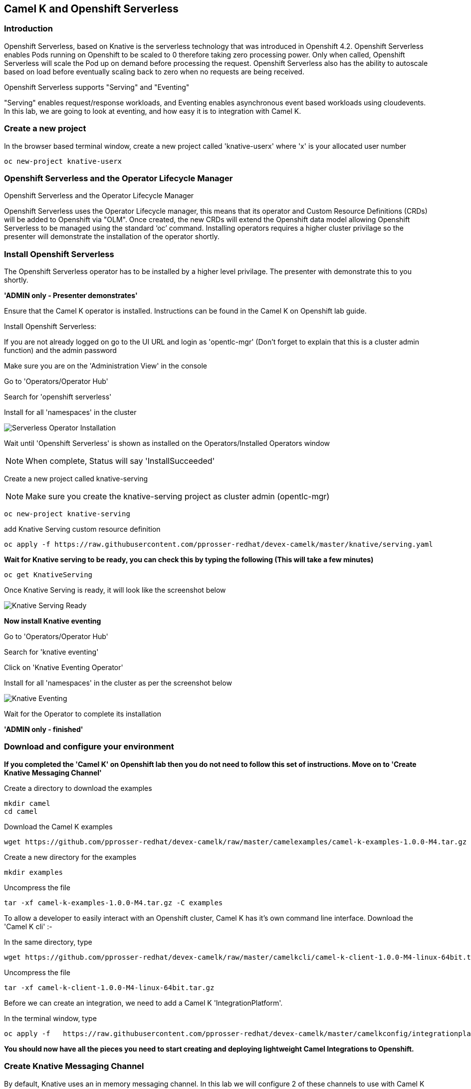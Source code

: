 == Camel K and Openshift Serverless

=== Introduction

Openshift Serverless, based on Knative is the serverless technology that was introduced in Openshift 4.2. Openshift Serverless enables Pods running on Openshift to be scaled to 0 therefore taking zero processing power. Only when called, Openshift Serverless will scale the Pod up on demand before processing the request. Openshift Serverless also has the ability to autoscale based on load before eventually scaling back to zero when no requests are being received. 

Openshift Serverless supports "Serving" and "Eventing"

"Serving" enables request/response workloads, and Eventing enables asynchronous event based workloads using cloudevents. In this lab, we are going to look at eventing, and how easy it is to integration with Camel K.

=== Create a new project

In the browser based terminal window, create a new project called 'knative-userx' where 'x' is your allocated user number 

[source,shell]
----
oc new-project knative-userx
----

=== Openshift Serverless and the Operator Lifecycle Manager

.Openshift Serverless and the Operator Lifecycle Manager
****
Openshift Serverless uses the Operator Lifecycle manager, this means that its operator and Custom Resource Definitions (CRDs) will be added to Openshift via "OLM". Once created, the new CRDs will extend the Openshift data model allowing Openshift Serverless to be managed using the standard ‘oc’ command. Installing operators requires a higher cluster privilage so the presenter will demonstrate the installation of the operator shortly.
****

=== Install Openshift Serverless

The Openshift Serverless operator has to be installed by a higher level privilage. The presenter with demonstrate this to you shortly. 

*'ADMIN only - Presenter demonstrates'*

Ensure that the Camel K operator is installed. Instructions can be found in the Camel K on Openshift lab guide.

Install Openshift Serverless:

If you are not already logged on go to the UI URL and login as 'opentlc-mgr' (Don’t forget to explain that this is a cluster admin function) and the admin password

Make sure you are on the 'Administration View' in the console

Go to 'Operators/Operator Hub'

Search for 'openshift serverless'

Install for all 'namespaces' in the cluster

image::camekknative-1.png[Serverless Operator Installation]

Wait until 'Openshift Serverless' is shown as installed on the Operators/Installed Operators window

NOTE: When complete, Status will say 'InstallSucceeded'

Create a new project called knative-serving

NOTE: Make sure you create the knative-serving project as cluster admin (opentlc-mgr)

[source,shell]
----
oc new-project knative-serving
----

add Knative Serving custom resource definition

[source,shell]
----
oc apply -f https://raw.githubusercontent.com/pprosser-redhat/devex-camelk/master/knative/serving.yaml
----

*Wait for Knative serving to be ready, you can check this by typing the following (This will take a few minutes)*

[source,shell]
----
oc get KnativeServing
----

Once Knative Serving is ready, it will look like the screenshot below

image::camekknative-2.png[Knative Serving Ready]

*Now install Knative eventing*

Go to 'Operators/Operator Hub'

Search for 'knative eventing'

Click on 'Knative Eventing Operator'

Install for all 'namespaces' in the cluster as per the screenshot below

image::camekknative-3.png[Knative Eventing]

Wait for the Operator to complete its installation

*'ADMIN only - finished'*

=== Download and configure your environment

*If you completed the 'Camel K' on Openshift lab then you do not need to follow this set of instructions. Move on to 'Create Knative Messaging Channel'*

Create a directory to download the examples

[source,shell]
----
mkdir camel
cd camel
----

Download the Camel K examples

[source,shell]
----
wget https://github.com/pprosser-redhat/devex-camelk/raw/master/camelexamples/camel-k-examples-1.0.0-M4.tar.gz
----

Create a new directory for the examples

[source,shell]
----
mkdir examples
----

Uncompress the file

[source,shell]
----
tar -xf camel-k-examples-1.0.0-M4.tar.gz -C examples
----

To allow a developer to easily interact with an Openshift cluster, Camel K has it's own command line interface. Download the 'Camel K cli' :-

In the same directory, type

[source,shell]
----
wget https://github.com/pprosser-redhat/devex-camelk/raw/master/camelkcli/camel-k-client-1.0.0-M4-linux-64bit.tar.gz
----

Uncompress the file
[source,shell]
----
tar -xf camel-k-client-1.0.0-M4-linux-64bit.tar.gz
----

Before we can create an integration, we need to add a Camel K 'IntegrationPlatform'.

In the terminal window, type

[source,shell]
----
oc apply -f   https://raw.githubusercontent.com/pprosser-redhat/devex-camelk/master/camelkconfig/integrationplatform.yaml
----

*You should now have all the pieces you need to start creating and deploying lightweight Camel Integrations to Openshift.*

=== Create Knative Messaging Channel 

By default, Knative uses an in memory messaging channel. In this lab we will configure 2 of these channels to use with Camel K

In the browser terminal window

Type:

[source,shell]
----
oc apply -f examples/knative/messages-channel.yaml
oc apply -f examples/knative/words-channel.yaml
----

Make sure the channels have been created correctly

Type:

[source,shell]
----
oc get InMemoryChannel
----

You should see a screenshot like the one below

image::camekknative-4.png[InMemory Channels Ready]

You are looking for 'Ready' to be 'True'

=== Deploy the Integrations

.Introduction to the integrations that we will use
****
Now that we have deployed 2 message channels, we will deploy 3 Camel K Integrations. 'feed.groovy' will generate a simple sentence every 3 seconds, and send this to the 'message channel', 'splitter.groovy' will subscribe to the 'message channel', take the message, split the message into individual words before sending the individual words to 'words channel'. Finally, 'printer.groovy' will subscribe to the 'words.channel', read the words from the channel and print them to the output log.

The flow looks like :-

feed -> message channel -> spilter -> words channel -> printer

****

In the terminal window, deploy the 3 integrations

[source,shell]
----
./kamel run examples/knative/feed.groovy
./kamel run examples/knative/splitter.groovy
./kamel run examples/knative/printer.groovy
----

Go to the developer view in the Openshift Console

Make sure you have chosen the project 'knative-user1'

NOTE: If this is the first time you've deployed a Camel K integration, it will take a few minutes to download the dependancies

NOTE: Until the 'splitter.grovy' integration deploys, expect to see errors from the 'feed.groovy' integration.  

Once, all 3 of the Integrations are deployed, the topology view should look like the screnshot below

image::camekknative-5.png[Integrations running]

Each of the integrations is producing log information. To view the log for a running pod in the console

In the topology view, 

Click inside the circle of an Integration to see the pop window, make sure the overview tab is selected. If should look like the screenshot below:-

image::camekknative-6.png[Viewing overview of running Integration]

On the overview page, you will see a 'pod selector'.

'Click' on the pod selector

This will show you a screen like the one below:-

image::camekknative-7.png[Running Pod]

'Click' on row entry under name e.g. splitter-zpsqt-deployment-77f946649-tfg5q in the screenshot above

This will show you the pod details screen like the one below

image::camekknative-8.png[Pod Details]

'Click' on 'Logs' to view the log for the pod. It should look something like the one below

image::camekknative-9.png[Pod Details]

Repeat the steps above for the other 3 Integrations.

=== Knative in action

Make sure you are in the developer portal, looking at the Topology view before continuing

The 2 Integrations "hooked" into Knative Eventing are the 'spilter' and 'printer' integrations. 

Let's see if the promise of scale to zero works.

To stop the integrations, we need to stop messages arriving at the "messages.channel". To do this, we need to stop the feed integration.

Lets delete the 'feed.groovy' integration

In the terminal browser window, type

[source,shell]
----
./kamel delete feed
----

Go back to the topology view, you will notice that the feed integration has gone. 

Show some patience now, keep lookng at the topology view, we are waiting (and hoping!) that the integrations scale down to zero.

You will know when this starts as the rings around the circles will change from the normal blue to a very dark blue, before going white. Once they are white, the integrations are scaled to zero just like the screenshot below

image::camekknative-10.png[Scaled to zero]

To wake the Integrations up again, redeploy the 'feed' integration.

[source,shell]
----
./kamel run examples/knative/feed.groovy
----

Go back to the topology view and you should see the 'feed' integration redeploy, and the 'spillter' and 'printer' integrations awake from their slumber!

